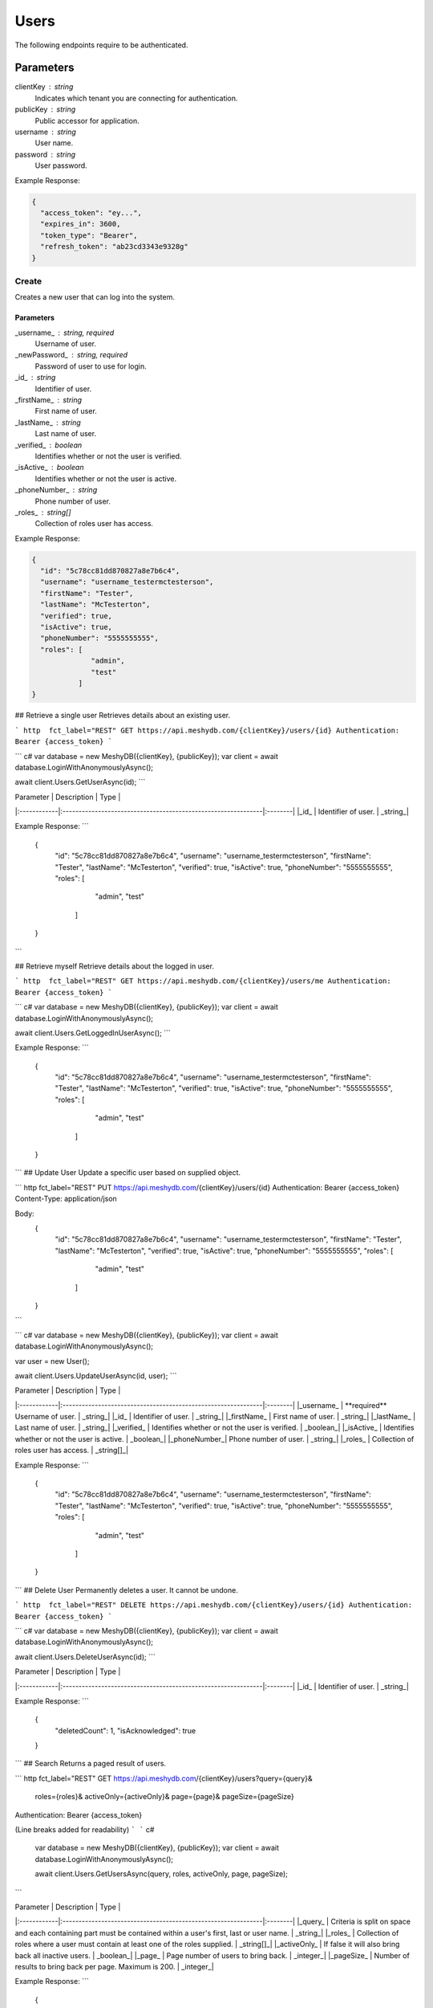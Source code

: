 =====
Users
=====

The following endpoints require to be authenticated.

.. tabs::

   .. group-tab:: REST
   
      .. code-block:: http
      
        POST https://auth.meshydb.com/{clientKey}/connect/token HTTP/1.1
        Content-Type: application/x-www-form-urlencoded
        Body:
          client_id={publicKey}&
          grant_type=password&
          username={username}&
          password={password}&
          scope=meshy.api offline_access

        (Form-encoding removed and line breaks added for readability)

   .. group-tab:: C#
   
      .. code-block:: c#

        var database = new MeshyDB(clientKey, publicKey);
        var client = database.LoginWithPassword(username, password);

Parameters
----------
clientKey : string
   Indicates which tenant you are connecting for authentication.
publicKey : string
   Public accessor for application.
username : string
   User name.
password : string
   User password.
   
Example Response:

.. code-block:: json

  {
    "access_token": "ey...",
    "expires_in": 3600,
    "token_type": "Bearer",
    "refresh_token": "ab23cd3343e9328g"
  }
  
------
Create
------
Creates a new user that can log into the system.


.. tabs::

   .. group-tab:: REST
   
      .. code-block:: http
      
        POST https://api.meshydb.com/{clientKey}/users
        Authentication: Bearer {access_token}
        Content-Type: application/json

        Body:
          {
            "id": "5c78cc81dd870827a8e7b6c4",
            "username": "username_testermctesterson",
            "firstName": "Tester",
            "lastName": "McTesterton",
            "verified": true,
            "isActive": true,
            "phoneNumber": "5555555555",
            "roles": [
                        "admin",
                        "test"
                     ],
            "newPassword": "newPassword"
          }

   .. group-tab:: C#
   
      .. code-block:: c#
        var database = new MeshyDB(clientKey, publicKey);

        var user = new NewUser();

        await database.CreateNewUserAsync(user);

Parameters
^^^^^^^^^^
_username_ : string, required
   Username of user.
_newPassword_ : string, required
   Password of user to use for login.
_id_ : string
   Identifier of user.
_firstName_ : string
   First name of user.
_lastName_ : string
   Last name of user.
_verified_ : boolean
   Identifies whether or not the user is verified.
_isActive_ : boolean
   Identifies whether or not the user is active.
_phoneNumber_ : string
   Phone number of user.
_roles_ : string[]
   Collection of roles user has access.

Example Response:

.. code-block:: json

  {
    "id": "5c78cc81dd870827a8e7b6c4",
    "username": "username_testermctesterson",
    "firstName": "Tester",
    "lastName": "McTesterton",
    "verified": true,
    "isActive": true,
    "phoneNumber": "5555555555",
    "roles": [
                "admin",
                "test"
             ]
  }

## Retrieve a single user
Retrieves details about an existing user.

``` http  fct_label="REST"
GET https://api.meshydb.com/{clientKey}/users/{id}
Authentication: Bearer {access_token}
```

``` c#
var database = new MeshyDB({clientKey}, {publicKey});
var client = await database.LoginWithAnonymouslyAsync();
  
await client.Users.GetUserAsync(id);
```

| Parameter   | Description                                                   | Type    |
|:------------|:--------------------------------------------------------------|:--------|
|_id_  		    | Identifier of user.                                           | _string_|

Example Response:
```
  {
    "id": "5c78cc81dd870827a8e7b6c4",
    "username": "username_testermctesterson",
    "firstName": "Tester",
    "lastName": "McTesterton",
    "verified": true,
    "isActive": true,
    "phoneNumber": "5555555555",
    "roles": [
                "admin",
                "test"
             ]
  }
```

## Retrieve myself
Retrieve details about the logged in user.

``` http  fct_label="REST"
GET https://api.meshydb.com/{clientKey}/users/me
Authentication: Bearer {access_token}
```

``` c#
var database = new MeshyDB({clientKey}, {publicKey});
var client = await database.LoginWithAnonymouslyAsync();

await client.Users.GetLoggedInUserAsync();
```

Example Response:
```
  {
    "id": "5c78cc81dd870827a8e7b6c4",
    "username": "username_testermctesterson",
    "firstName": "Tester",
    "lastName": "McTesterton",
    "verified": true,
    "isActive": true,
    "phoneNumber": "5555555555",
    "roles": [
                "admin",
                "test"
             ]
  }

```
## Update User
Update a specific  user based on supplied object.

``` http  fct_label="REST"
PUT https://api.meshydb.com/{clientKey}/users/{id}
Authentication: Bearer {access_token}
Content-Type: application/json

Body:
  {
    "id": "5c78cc81dd870827a8e7b6c4",
    "username": "username_testermctesterson",
    "firstName": "Tester",
    "lastName": "McTesterton",
    "verified": true,
    "isActive": true,
    "phoneNumber": "5555555555",
    "roles": [
                "admin",
                "test"
             ]
  }
```

``` c#
var database = new MeshyDB({clientKey}, {publicKey});
var client = await database.LoginWithAnonymouslyAsync();

var user = new User();

await client.Users.UpdateUserAsync(id, user);
```

| Parameter   | Description                                                   | Type    |
|:------------|:--------------------------------------------------------------|:--------|
|_username_   | **required**  Username of user.                               | _string_|
|_id_  		    | Identifier of user.                                           | _string_|
|_firstName_  | First name of user.                                           | _string_|
|_lastName_   | Last name of user.                                            | _string_|
|_verified_   | Identifies whether or not the user is verified.               | _boolean_|
|_isActive_   | Identifies whether or not the user is active.                 | _boolean_|
|_phoneNumber_| Phone number of user.                                         | _string_|
|_roles_      | Collection of roles user has access.                          | _string[]_|

Example Response:
```
  {
    "id": "5c78cc81dd870827a8e7b6c4",
    "username": "username_testermctesterson",
    "firstName": "Tester",
    "lastName": "McTesterton",
    "verified": true,
    "isActive": true,
    "phoneNumber": "5555555555",
    "roles": [
                "admin",
                "test"
             ]
  }
```
## Delete User
Permanently deletes a user. It cannot be undone.

``` http  fct_label="REST"
DELETE https://api.meshydb.com/{clientKey}/users/{id}
Authentication: Bearer {access_token}
```

``` c#
var database = new MeshyDB({clientKey}, {publicKey});
var client = await database.LoginWithAnonymouslyAsync();

await client.Users.DeleteUserAsync(id);
```

| Parameter   | Description                                                   | Type    |
|:------------|:--------------------------------------------------------------|:--------|
|_id_  		    | Identifier of user.                                           | _string_|

Example Response:
```
  {
    "deletedCount": 1,
    "isAcknowledged": true
  }

```
## Search
Returns a paged result of users.

``` http  fct_label="REST"
GET https://api.meshydb.com/{clientKey}/users?query={query}&
                                              roles={roles}&
                                              activeOnly={activeOnly}&
                                              page={page}&
                                              pageSize={pageSize}
Authentication: Bearer {access_token}

(Line breaks added for readability)
```
``` c#
  var database = new MeshyDB({clientKey}, {publicKey});
  var client = await database.LoginWithAnonymouslyAsync();
  
  await client.Users.GetUsersAsync(query, roles, activeOnly, page, pageSize);
```

| Parameter   | Description                                                   | Type    |
|:------------|:--------------------------------------------------------------|:--------|
|_query_      | Criteria is split on space and each  containing part must be  contained within a user's first, last or user name.                               | _string_|
|_roles_  		    | Collection of roles where a user must contain at least one of the roles supplied.                                          | _string[]_|
|_activeOnly_  | If false it will also bring back all inactive users.                                           | _boolean_|
|_page_  | Page number of users to bring back.                                           | _integer_|
|_pageSize_  | Number of results to bring back per  page. Maximum is 200.                                           | _integer_|

Example Response:
```
  {
    "page": 1,
    "pageSize": 25,
    "resultss": [
      {
        "id": "5c78cc81dd870827a8e7b6c4",
        "username": "username_testermctesterson",
        "firstName": "Tester",
        "lastName": "McTesterton",
        "verified": true,
        "isActive": true,
        "phoneNumber": "5555555555",
        "roles": [
                    "admin",
                    "test"
                 ]
      }
    ],
    "totalRecords": 1
  }
```

## Forgot Password
Creates a request for password reset that must have the matching data to reset to ensure request parity.

``` http  fct_label="REST"
POST https://api.meshydb.com/{clientKey}/users/forgotpassword
Authentication: Bearer {access_token}
Content-Type: application/json

Body:
  {
    "username": "username_testermctesterson"
  }
```

| Parameter   | Description                                                   | Type    |
|:------------|:--------------------------------------------------------------|:--------|
|_username_   | **required** User name to be reset.                           | _string_|

``` c#
var database = new MeshyDB({clientKey}, {publicKey});
  
await database.ForgotPasswordAsync(username);
```

Example Response:
```
  {
    "username": "username_testermctesterson",
    "expires": "1-1-2019",
    "hash": "randomlygeneratedhash"
  }
```
## Reset Password
Uses result from Forgot password to allow a user to reset their password.

``` http  fct_label="REST"
POST https://api.meshydb.com/{clientKey}/users/resetpassword
Authentication: Bearer {access_token}
Content-Type: application/json

Body:
  {
    "username": "username_testermctesterson",
    "expires": "1-1-2019",
    "hash": "randomlygeneratedhash",
    "newPassword": "newPassword"
  }
```

``` c#
var database = new MeshyDB({clientKey}, {publicKey});

await database.ResetPasswordAsync(resetHash, newPassword);
```

| Parameter   | Description                                                   | Type    |
|:------------|:--------------------------------------------------------------|:--------|
|_username_   | **required** User name that is being reset.                           | _string_|
|_expires_    | **required** Expiration of hash.                           | _date_|
|_hash_       | **required** Forgot password hash.                           | _string_|
|_newPassword_| **required** New password of user.                           | _string_|

## Change my Password
Allows the logged in user to change their password.

``` http  fct_label="REST"
POST https://api.meshydb.com/{clientKey}/users/me/password
Authentication: Bearer {access_token}
Content-Type: application/json

Body:
  {
    "newPassword": "newPassword",
    "previousPassword": "previousPassword"
  }
```

``` c#
var database = new MeshyDB({clientKey}, {publicKey});
var client = await database.LoginWithAnonymouslyAsync();

await client.UpdatePasswordAsync(previousPassword, newPassword);
```

| Parameter   | Description                                                   | Type    |
|:------------|:--------------------------------------------------------------|:--------|
|_previousPassword_   | **required** Previous password of user.                           | _string_|
|_newPassword_| **required** New password of user.                           | _string_|
